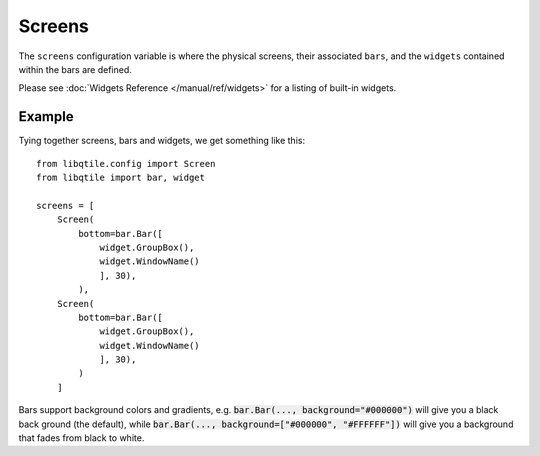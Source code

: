 Screens
=======

The ``screens`` configuration variable is where the physical screens, their
associated ``bars``, and the ``widgets`` contained within the bars are defined.



Please see :doc:`Widgets Reference </manual/ref/widgets>` for a listing
of built-in widgets.


Example
-------

Tying together screens, bars and widgets, we get something like this:

::

    from libqtile.config import Screen
    from libqtile import bar, widget

    screens = [
        Screen(
            bottom=bar.Bar([
                widget.GroupBox(),
                widget.WindowName()
                ], 30),
            ),
        Screen(
            bottom=bar.Bar([
                widget.GroupBox(),
                widget.WindowName()
                ], 30),
            )
        ]

Bars support background colors and gradients, e.g. :code:`bar.Bar(...,
background="#000000")` will give you a black back ground (the default), while
:code:`bar.Bar(..., background=["#000000", "#FFFFFF"])` will give you a
background that fades from black to white.
